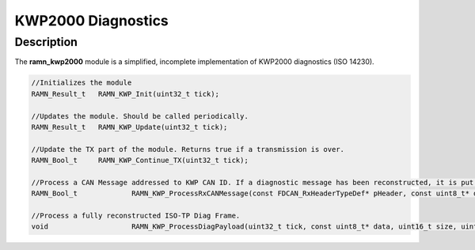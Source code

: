 KWP2000 Diagnostics
===================

Description
-----------

The **ramn_kwp2000** module is a simplified, incomplete implementation of KWP2000 diagnostics (ISO 14230).


.. code-block:: C

	//Initializes the module
	RAMN_Result_t 	RAMN_KWP_Init(uint32_t tick);

	//Updates the module. Should be called periodically.
	RAMN_Result_t 	RAMN_KWP_Update(uint32_t tick);

	//Update the TX part of the module. Returns true if a transmission is over.
	RAMN_Bool_t 	RAMN_KWP_Continue_TX(uint32_t tick);

	//Process a CAN Message addressed to KWP CAN ID. If a diagnostic message has been reconstructed, it is put in strbuf. Returns true if a message has been reconstructed.
	RAMN_Bool_t		RAMN_KWP_ProcessRxCANMessage(const FDCAN_RxHeaderTypeDef* pHeader, const uint8_t* data, uint32_t tick, StreamBufferHandle_t* strbuf);

	//Process a fully reconstructed ISO-TP Diag Frame.
	void	 		RAMN_KWP_ProcessDiagPayload(uint32_t tick, const uint8_t* data, uint16_t size, uint8_t* answerData, uint16_t* answerSize);
